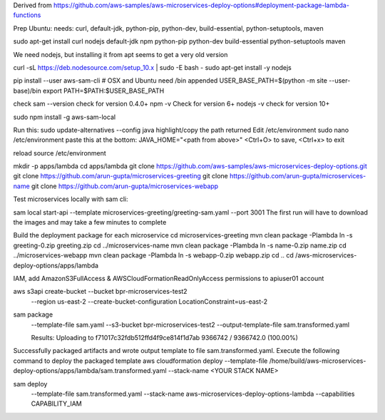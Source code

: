 

Derived from https://github.com/aws-samples/aws-microservices-deploy-options#deployment-package-lambda-functions

Prep Ubuntu: needs: curl, default-jdk, python-pip, python-dev, build-essential, python-setuptools, maven

sudo apt-get install curl nodejs default-jdk npm python-pip python-dev build-essential python-setuptools maven

We need nodejs, but installing it from apt seems to get a very old version

curl -sL https://deb.nodesource.com/setup_10.x | sudo -E bash -
sudo apt-get install -y nodejs

pip install --user aws-sam-cli
# OSX and Ubuntu need /bin appended
USER_BASE_PATH=$(python -m site --user-base)/bin
export PATH=$PATH:$USER_BASE_PATH

check
sam --version
check for version 0.4.0+
npm -v
Check for version 6+
nodejs -v
check for version 10+

sudo npm install -g aws-sam-local

Run this:
sudo update-alternatives --config java
highlight/copy the path returned
Edit /etc/environment
sudo nano /etc/environment
paste this at the bottom:
JAVA_HOME="<path from above>"
<Ctrl+O> to save, <Ctrl+x> to exit

reload
source /etc/environment

mkdir -p apps/lambda
cd apps/lambda
git clone https://github.com/aws-samples/aws-microservices-deploy-options.git
git clone https://github.com/arun-gupta/microservices-greeting
git clone https://github.com/arun-gupta/microservices-name
git clone https://github.com/arun-gupta/microservices-webapp

Test microservices locally with sam cli:

sam local start-api --template microservices-greeting/greeting-sam.yaml --port 3001
The first run will have to download the images and may take a few minutes to complete

Build the deployment package for each microservice
cd microservices-greeting
mvn clean package -Plambda
ln -s greeting-0.zip greeting.zip
cd ../microservices-name
mvn clean package -Plambda
ln -s name-0.zip name.zip
cd ../microservices-webapp
mvn clean package -Plambda
ln -s webapp-0.zip webapp.zip
cd ..
cd /aws-microservices-deploy-options/apps/lambda

IAM, add AmazonS3FullAccess & AWSCloudFormationReadOnlyAccess permissions to apiuser01 account

aws s3api create-bucket --bucket bpr-microservices-test2 \
  --region us-east-2 \
  --create-bucket-configuration LocationConstraint=us-east-2


sam package \
  --template-file sam.yaml \
  --s3-bucket bpr-microservices-test2 \
  --output-template-file \
  sam.transformed.yaml
  
  Results:
  Uploading to f71017c32fdb512ffd4f9ce814f1d7ab  9366742 / 9366742.0  (100.00%)
Successfully packaged artifacts and wrote output template to file sam.transformed.yaml.
Execute the following command to deploy the packaged template
aws cloudformation deploy --template-file /home/build/aws-microservices-deploy-options/apps/lambda/sam.transformed.yaml --stack-name <YOUR STACK NAME>

sam deploy \
  --template-file sam.transformed.yaml \
  --stack-name aws-microservices-deploy-options-lambda \
  --capabilities CAPABILITY_IAM

